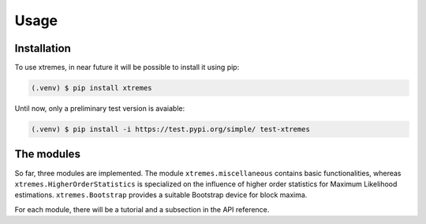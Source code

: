 Usage
=====

.. _installation:

Installation
------------

To use xtremes, in near future it will be possible to install it using pip:

.. code-block:: console

   (.venv) $ pip install xtremes

Until now, only a preliminary test version is avaiable:

.. code-block:: console

   (.venv) $ pip install -i https://test.pypi.org/simple/ test-xtremes


The modules
-----------
So far, three modules are implemented. The module ``xtremes.miscellaneous`` contains basic functionalities, 
whereas ``xtremes.HigherOrderStatistics`` is specialized on the influence of higher order statistics for 
Maximum Likelihood estimations. ``xtremes.Bootstrap`` provides a suitable Bootstrap device
for block maxima.

For each module, there will be a tutorial and a subsection in the API reference.
